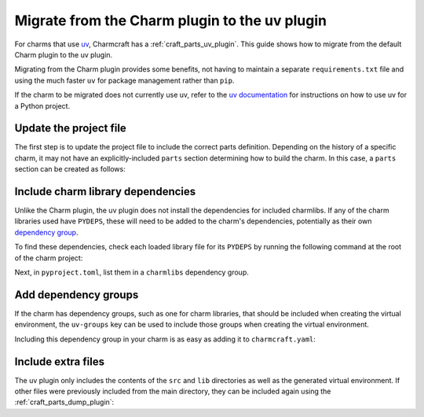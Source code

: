 .. _howto-migrate-to-uv:

Migrate from the Charm plugin to the uv plugin
==============================================

For charms that use `uv`_, Charmcraft has a :ref:`craft_parts_uv_plugin`. This guide
shows how to migrate from the default Charm plugin to the uv plugin.

Migrating from the Charm plugin provides some benefits, not having to maintain a
separate ``requirements.txt`` file and using the much faster ``uv`` for package
management rather than ``pip``.

If the charm to be migrated does not currently use uv, refer to the
`uv documentation <https://docs.astral.sh/uv/guides/projects/>`_ for instructions on
how to use uv for a Python project.

Update the project file
-----------------------

The first step is to update the project file to include the correct parts definition.
Depending on the history of a specific charm, it may not have an explicitly-included
``parts`` section determining how to build the charm. In this case, a ``parts`` section
can be created as follows:

.. code-block:: yaml
    :caption: charmcraft.yaml

    parts:
      my-charm:  # This can be named anything you want
        plugin: uv
        source: .

Include charm library dependencies
----------------------------------

Unlike the Charm plugin, the uv plugin does not install the dependencies for
included charmlibs. If any of the charm libraries used have ``PYDEPS``, these will
need to be added to the charm's dependencies, potentially as their own
`dependency group <dependency groups_>`_.

To find these dependencies, check each loaded library file for its ``PYDEPS`` by running
the following command at the root of the charm project:

.. code-block:: bash
    find lib -name "*.py" -exec awk '/PYDEPS = \[/,/\]/' {} +

Next, in ``pyproject.toml``, list them in a ``charmlibs`` dependency group.

.. code-block:: toml
    :caption: pyproject.toml

    [dependency-groups]
    # Dependencies brought from libraries the charm uses.
    charmlibs = [
        "cosl",
        "pydantic",
        "cryptography",
        "ops>=2.0.0",
    ]

Add dependency groups
---------------------

If the charm has dependency groups, such as one for charm libraries, that should be
included when creating the virtual environment, the ``uv-groups`` key can be used to
include those groups when creating the virtual environment.

Including this dependency group in your charm is as easy as adding it to
``charmcraft.yaml``:

.. code-block:: yaml
    :caption: charmcraft.yaml
    :emphasize-lines: 5-6

    parts:
      my-charm:
        plugin: uv
        source: .
        uv-groups:
          - charmlibs

Include extra files
-------------------

The uv plugin only includes the contents of the ``src`` and ``lib`` directories
as well as the generated virtual environment. If other files were previously included
from the main directory, they can be included again using the
:ref:`craft_parts_dump_plugin`:

.. code-block:: yaml
    :caption: charmcraft.yaml
    :emphasize-lines: 7-11

    parts:
      my-charm:
        plugin: uv
        source: .
        uv-groups:
          - charmlibs
      version-file:
        plugin: dump
        source: .
        stage:
          - charm_version


.. _dependency groups: https://docs.astral.sh/uv/concepts/projects/dependencies/#dependency-groups
.. _uv: https://docs.astral.sh/uv
